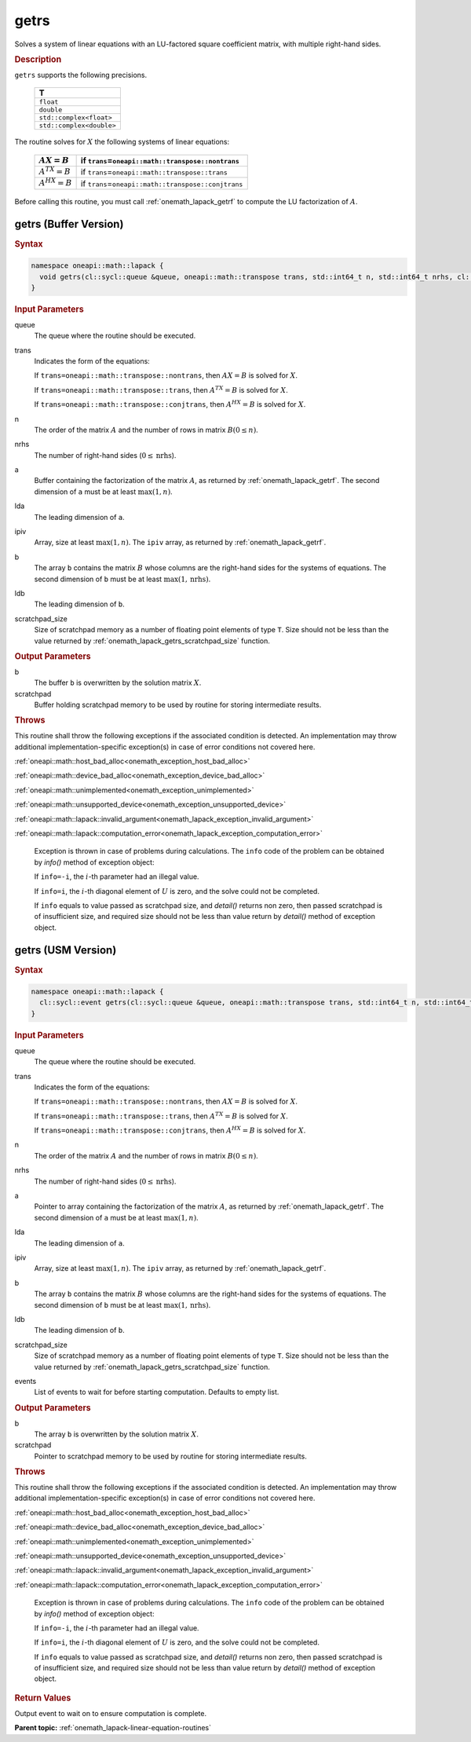 .. SPDX-FileCopyrightText: 2019-2020 Intel Corporation
..
.. SPDX-License-Identifier: CC-BY-4.0

.. _onemath_lapack_getrs:

getrs
=====

Solves a system of linear equations with an LU-factored square
coefficient matrix, with multiple right-hand sides.

.. container:: section

  .. rubric:: Description
      
``getrs`` supports the following precisions.

   .. list-table:: 
      :header-rows: 1
  
      * -  T 
      * -  ``float`` 
      * -  ``double`` 
      * -  ``std::complex<float>`` 
      * -  ``std::complex<double>`` 

The routine solves for :math:`X` the following systems of linear
equations:

    .. list-table:: 
       :header-rows: 1
    
       * -     \ :math:`AX = B`\     
         -     if ``trans``\ =\ ``oneapi::math::transpose::nontrans``\     
       * -     \ :math:`A^TX = B`\     
         -     if ``trans``\ =\ ``oneapi::math::transpose::trans``\     
       * -     \ :math:`A^HX = B`\     
         -     if ``trans``\ =\ ``oneapi::math::transpose::conjtrans``\     

Before calling this routine, you must call
:ref:`onemath_lapack_getrf`
to compute the LU factorization of :math:`A`.

getrs (Buffer Version)
----------------------

.. container:: section

  .. rubric:: Syntax
      
.. code-block:: cpp

    namespace oneapi::math::lapack {
      void getrs(cl::sycl::queue &queue, oneapi::math::transpose trans, std::int64_t n, std::int64_t nrhs, cl::sycl::buffer<T,1> &a, std::int64_t lda, cl::sycl::buffer<std::int64_t,1> &ipiv, cl::sycl::buffer<T,1> &b, std::int64_t ldb, cl::sycl::buffer<T,1> &scratchpad, std::int64_t scratchpad_size)
    }

.. container:: section

  .. rubric:: Input Parameters
      
queue
   The queue where the routine should be executed.

trans
   Indicates the form of the equations:

   If ``trans=oneapi::math::transpose::nontrans``, then :math:`AX = B` is solved
   for :math:`X`.

   If ``trans=oneapi::math::transpose::trans``, then :math:`A^TX = B` is solved
   for :math:`X`.

   If ``trans=oneapi::math::transpose::conjtrans``, then :math:`A^HX = B` is
   solved for :math:`X`.

n
   The order of the matrix :math:`A` and the number of rows in matrix
   :math:`B(0 \le n)`.

nrhs
   The number of right-hand sides (:math:`0 \le \text{nrhs}`).

a
   Buffer containing the factorization of the matrix :math:`A`, as
   returned by :ref:`onemath_lapack_getrf`. The second dimension of ``a`` must be at least
   :math:`\max(1, n)`.

lda
   The leading dimension of ``a``.

ipiv
   Array, size at least :math:`\max(1, n)`. The ``ipiv`` array, as returned by
   :ref:`onemath_lapack_getrf`.

b
   The array ``b`` contains the matrix :math:`B` whose columns are the
   right-hand sides for the systems of equations. The second
   dimension of ``b`` must be at least :math:`\max(1,\text{nrhs})`.

ldb
   The leading dimension of ``b``.

scratchpad_size
   Size of scratchpad memory as a number of floating point elements of type ``T``.
   Size should not be less than the value returned by :ref:`onemath_lapack_getrs_scratchpad_size` function.

.. container:: section

  .. rubric:: Output Parameters
      
b
   The buffer ``b`` is overwritten by the solution matrix :math:`X`.

scratchpad
   Buffer holding scratchpad memory to be used by routine for storing intermediate results.

.. container:: section

   .. rubric:: Throws

This routine shall throw the following exceptions if the associated condition is detected. An implementation may throw additional implementation-specific exception(s) in case of error conditions not covered here.

:ref:`oneapi::math::host_bad_alloc<onemath_exception_host_bad_alloc>`

:ref:`oneapi::math::device_bad_alloc<onemath_exception_device_bad_alloc>`

:ref:`oneapi::math::unimplemented<onemath_exception_unimplemented>`

:ref:`oneapi::math::unsupported_device<onemath_exception_unsupported_device>`

:ref:`oneapi::math::lapack::invalid_argument<onemath_lapack_exception_invalid_argument>`

:ref:`oneapi::math::lapack::computation_error<onemath_lapack_exception_computation_error>`

   Exception is thrown in case of problems during calculations. The ``info`` code of the problem can be obtained by `info()` method of exception object:

   If ``info=-i``, the :math:`i`-th parameter had an illegal value.

   If ``info=i``, the :math:`i`-th diagonal element of :math:`U` is zero,
   and the solve could not be completed.

   If ``info`` equals to value passed as scratchpad size, and `detail()` returns non zero, then passed scratchpad is of insufficient size, and required size should not be less than value return by `detail()` method of exception object.

getrs (USM Version)
----------------------

.. container:: section

  .. rubric:: Syntax

.. code-block:: cpp

    namespace oneapi::math::lapack {
      cl::sycl::event getrs(cl::sycl::queue &queue, oneapi::math::transpose trans, std::int64_t n, std::int64_t nrhs, T *a, std::int64_t lda, std::int64_t *ipiv, T *b, std::int64_t ldb, T *scratchpad, std::int64_t scratchpad_size, const std::vector<cl::sycl::event> &events = {})
    }

.. container:: section

  .. rubric:: Input Parameters
      
queue
   The queue where the routine should be executed.

trans
   Indicates the form of the equations:

   If ``trans=oneapi::math::transpose::nontrans``, then :math:`AX = B` is solved
   for :math:`X`.

   If ``trans=oneapi::math::transpose::trans``, then :math:`A^TX = B` is solved
   for :math:`X`.

   If ``trans=oneapi::math::transpose::conjtrans``, then :math:`A^HX = B` is
   solved for :math:`X`.

n
   The order of the matrix :math:`A` and the number of rows in matrix
   :math:`B(0 \le n)`.

nrhs
   The number of right-hand sides (:math:`0 \le \text{nrhs}`).

a
   Pointer to array containing the factorization of the matrix :math:`A`, as
   returned by :ref:`onemath_lapack_getrf`. The second dimension of ``a`` must be at least
   :math:`\max(1, n)`.

lda
   The leading dimension of ``a``.

ipiv
   Array, size at least :math:`\max(1, n)`. The ``ipiv`` array, as returned by
   :ref:`onemath_lapack_getrf`.

b
   The array ``b`` contains the matrix :math:`B` whose columns are the
   right-hand sides for the systems of equations. The second
   dimension of ``b`` must be at least :math:`\max(1,\text{nrhs})`.

ldb
   The leading dimension of ``b``.

scratchpad_size
   Size of scratchpad memory as a number of floating point elements of type ``T``.
   Size should not be less than the value returned by :ref:`onemath_lapack_getrs_scratchpad_size` function.

events
   List of events to wait for before starting computation. Defaults to empty list.

.. container:: section

  .. rubric:: Output Parameters
      
b
   The array ``b`` is overwritten by the solution matrix :math:`X`.

scratchpad
   Pointer to scratchpad memory to be used by routine for storing intermediate results.

.. container:: section

   .. rubric:: Throws

This routine shall throw the following exceptions if the associated condition is detected. An implementation may throw additional implementation-specific exception(s) in case of error conditions not covered here.

:ref:`oneapi::math::host_bad_alloc<onemath_exception_host_bad_alloc>`

:ref:`oneapi::math::device_bad_alloc<onemath_exception_device_bad_alloc>`

:ref:`oneapi::math::unimplemented<onemath_exception_unimplemented>`

:ref:`oneapi::math::unsupported_device<onemath_exception_unsupported_device>`

:ref:`oneapi::math::lapack::invalid_argument<onemath_lapack_exception_invalid_argument>`

:ref:`oneapi::math::lapack::computation_error<onemath_lapack_exception_computation_error>`

   Exception is thrown in case of problems during calculations. The ``info`` code of the problem can be obtained by `info()` method of exception object:

   If ``info=-i``, the :math:`i`-th parameter had an illegal value.

   If ``info=i``, the :math:`i`-th diagonal element of :math:`U` is zero,
   and the solve could not be completed.

   If ``info`` equals to value passed as scratchpad size, and `detail()` returns non zero, then passed scratchpad is of insufficient size, and required size should not be less than value return by `detail()` method of exception object.

.. container:: section

  .. rubric:: Return Values
     
Output event to wait on to ensure computation is complete.

**Parent topic:** :ref:`onemath_lapack-linear-equation-routines`
